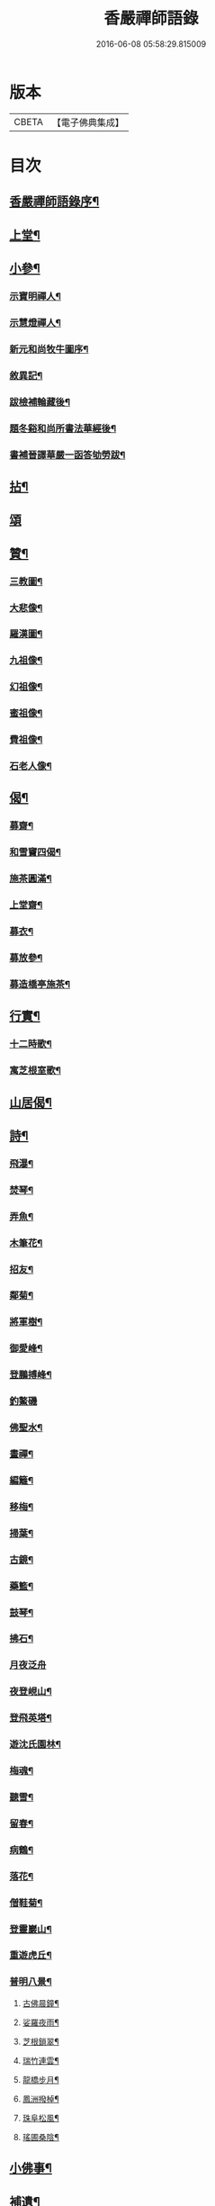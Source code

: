 #+TITLE: 香嚴禪師語錄 
#+DATE: 2016-06-08 05:58:29.815009

* 版本
 |     CBETA|【電子佛典集成】|

* 目次
** [[file:KR6q0543_001.txt::001-0603a1][香嚴禪師語錄序¶]]
** [[file:KR6q0543_001.txt::001-0604a4][上堂¶]]
** [[file:KR6q0543_001.txt::001-0612b11][小參¶]]
*** [[file:KR6q0543_001.txt::001-0614a26][示寶明禪人¶]]
*** [[file:KR6q0543_001.txt::001-0614b11][示慧燈禪人¶]]
*** [[file:KR6q0543_001.txt::001-0614c7][新元和尚牧牛圖序¶]]
*** [[file:KR6q0543_001.txt::001-0614c30][敘異記¶]]
*** [[file:KR6q0543_001.txt::001-0615b7][跋檢補輪藏後¶]]
*** [[file:KR6q0543_001.txt::001-0615b29][題冬谿和尚所書法華經後¶]]
*** [[file:KR6q0543_001.txt::001-0615c12][書補晉譯華嚴一函答劬勞跋¶]]
** [[file:KR6q0543_001.txt::001-0615c29][拈¶]]
** [[file:KR6q0543_001.txt::001-0620a30][頌]]
** [[file:KR6q0543_001.txt::001-0621c22][贊¶]]
*** [[file:KR6q0543_001.txt::001-0621c23][三教圖¶]]
*** [[file:KR6q0543_001.txt::001-0621c28][大悲像¶]]
*** [[file:KR6q0543_001.txt::001-0622a5][羅漢圖¶]]
*** [[file:KR6q0543_001.txt::001-0622a16][九祖像¶]]
*** [[file:KR6q0543_001.txt::001-0622a19][幻祖像¶]]
*** [[file:KR6q0543_001.txt::001-0622a22][蜜祖像¶]]
*** [[file:KR6q0543_001.txt::001-0622a25][費祖像¶]]
*** [[file:KR6q0543_001.txt::001-0622a28][石老人像¶]]
** [[file:KR6q0543_001.txt::001-0622b4][偈¶]]
*** [[file:KR6q0543_001.txt::001-0622b5][募齋¶]]
*** [[file:KR6q0543_001.txt::001-0622b8][和雪竇四偈¶]]
*** [[file:KR6q0543_001.txt::001-0622b17][施茶圓滿¶]]
*** [[file:KR6q0543_001.txt::001-0622b20][上堂齋¶]]
*** [[file:KR6q0543_001.txt::001-0622b23][募衣¶]]
*** [[file:KR6q0543_001.txt::001-0622b26][募放參¶]]
*** [[file:KR6q0543_001.txt::001-0622b29][募造橋亭施茶¶]]
** [[file:KR6q0543_001.txt::001-0622c2][行實¶]]
*** [[file:KR6q0543_001.txt::001-0623b2][十二時歌¶]]
*** [[file:KR6q0543_001.txt::001-0623b27][寓芝根室歌¶]]
** [[file:KR6q0543_001.txt::001-0623c12][山居偈¶]]
** [[file:KR6q0543_001.txt::001-0624a3][詩¶]]
*** [[file:KR6q0543_001.txt::001-0624a4][飛瀑¶]]
*** [[file:KR6q0543_001.txt::001-0624a7][焚琴¶]]
*** [[file:KR6q0543_001.txt::001-0624a10][弄魚¶]]
*** [[file:KR6q0543_001.txt::001-0624a13][木筆花¶]]
*** [[file:KR6q0543_001.txt::001-0624a16][招友¶]]
*** [[file:KR6q0543_001.txt::001-0624a19][鄰菊¶]]
*** [[file:KR6q0543_001.txt::001-0624a22][將軍樹¶]]
*** [[file:KR6q0543_001.txt::001-0624a25][御愛峰¶]]
*** [[file:KR6q0543_001.txt::001-0624a28][登鵬搏峰¶]]
*** [[file:KR6q0543_001.txt::001-0624a30][釣鰲磯]]
*** [[file:KR6q0543_001.txt::001-0624b4][佛聖水¶]]
*** [[file:KR6q0543_001.txt::001-0624b7][畫禪¶]]
*** [[file:KR6q0543_001.txt::001-0624b10][編籬¶]]
*** [[file:KR6q0543_001.txt::001-0624b13][移梅¶]]
*** [[file:KR6q0543_001.txt::001-0624b16][掃葉¶]]
*** [[file:KR6q0543_001.txt::001-0624b19][古鏡¶]]
*** [[file:KR6q0543_001.txt::001-0624b22][藥籃¶]]
*** [[file:KR6q0543_001.txt::001-0624b25][鼓琴¶]]
*** [[file:KR6q0543_001.txt::001-0624b28][拂石¶]]
*** [[file:KR6q0543_001.txt::001-0624b30][月夜泛舟]]
*** [[file:KR6q0543_001.txt::001-0624c4][夜登峴山¶]]
*** [[file:KR6q0543_001.txt::001-0624c7][登飛英塔¶]]
*** [[file:KR6q0543_001.txt::001-0624c10][遊沈氏園林¶]]
*** [[file:KR6q0543_001.txt::001-0624c13][梅魂¶]]
*** [[file:KR6q0543_001.txt::001-0624c17][聽雪¶]]
*** [[file:KR6q0543_001.txt::001-0624c21][留春¶]]
*** [[file:KR6q0543_001.txt::001-0624c25][病鶴¶]]
*** [[file:KR6q0543_001.txt::001-0624c29][落花¶]]
*** [[file:KR6q0543_001.txt::001-0625a3][僧鞋菊¶]]
*** [[file:KR6q0543_001.txt::001-0625a7][登靈巖山¶]]
*** [[file:KR6q0543_001.txt::001-0625a11][重遊虎丘¶]]
*** [[file:KR6q0543_001.txt::001-0625a15][普明八景¶]]
**** [[file:KR6q0543_001.txt::001-0625a16][古佛晨鐘¶]]
**** [[file:KR6q0543_001.txt::001-0625a20][娑羅夜雨¶]]
**** [[file:KR6q0543_001.txt::001-0625a24][芝根鎖翠¶]]
**** [[file:KR6q0543_001.txt::001-0625a28][瑞竹連雲¶]]
**** [[file:KR6q0543_001.txt::001-0625b2][龍橋步月¶]]
**** [[file:KR6q0543_001.txt::001-0625b6][鳳洲撥棹¶]]
**** [[file:KR6q0543_001.txt::001-0625b10][珠阜松風¶]]
**** [[file:KR6q0543_001.txt::001-0625b14][瑤圃桑陰¶]]
** [[file:KR6q0543_001.txt::001-0625b18][小佛事¶]]
** [[file:KR6q0543_001.txt::001-0625c11][補遺¶]]
*** [[file:KR6q0543_001.txt::001-0625c18][自題像讚(寶林侍者請)¶]]
*** [[file:KR6q0543_001.txt::001-0625c26][辭世偈¶]]
*** [[file:KR6q0543_001.txt::001-0625c29][自掩龕¶]]
*** [[file:KR6q0543_001.txt::001-0625c30][自舉火]]

* 卷
[[file:KR6q0543_001.txt][香嚴禪師語錄 1]]

